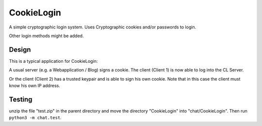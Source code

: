 CookieLogin
###########

A simple cryptographic login system.
Uses Cryptographic cookies and/or passwords to login.

Other login methods might be added.

Design
======

.. image:: doc/images/typ_network.png

This is a typical application for CookieLogin:

A usual server (e.g. a Webapplication / Blog) signs a cookie.
The client (Client 1) is now able to log into the CL Server.

Or the client (Client 2) has a trusted keypair and is able to sign his own cookie.
Note that in this case the client must know his own IP address.

Testing
=======

unzip the file "test.zip" in the parent directory and move
the directory "CookieLogin" into "chat/CookieLogin". Then
run ``python3 -m chat.test``.
